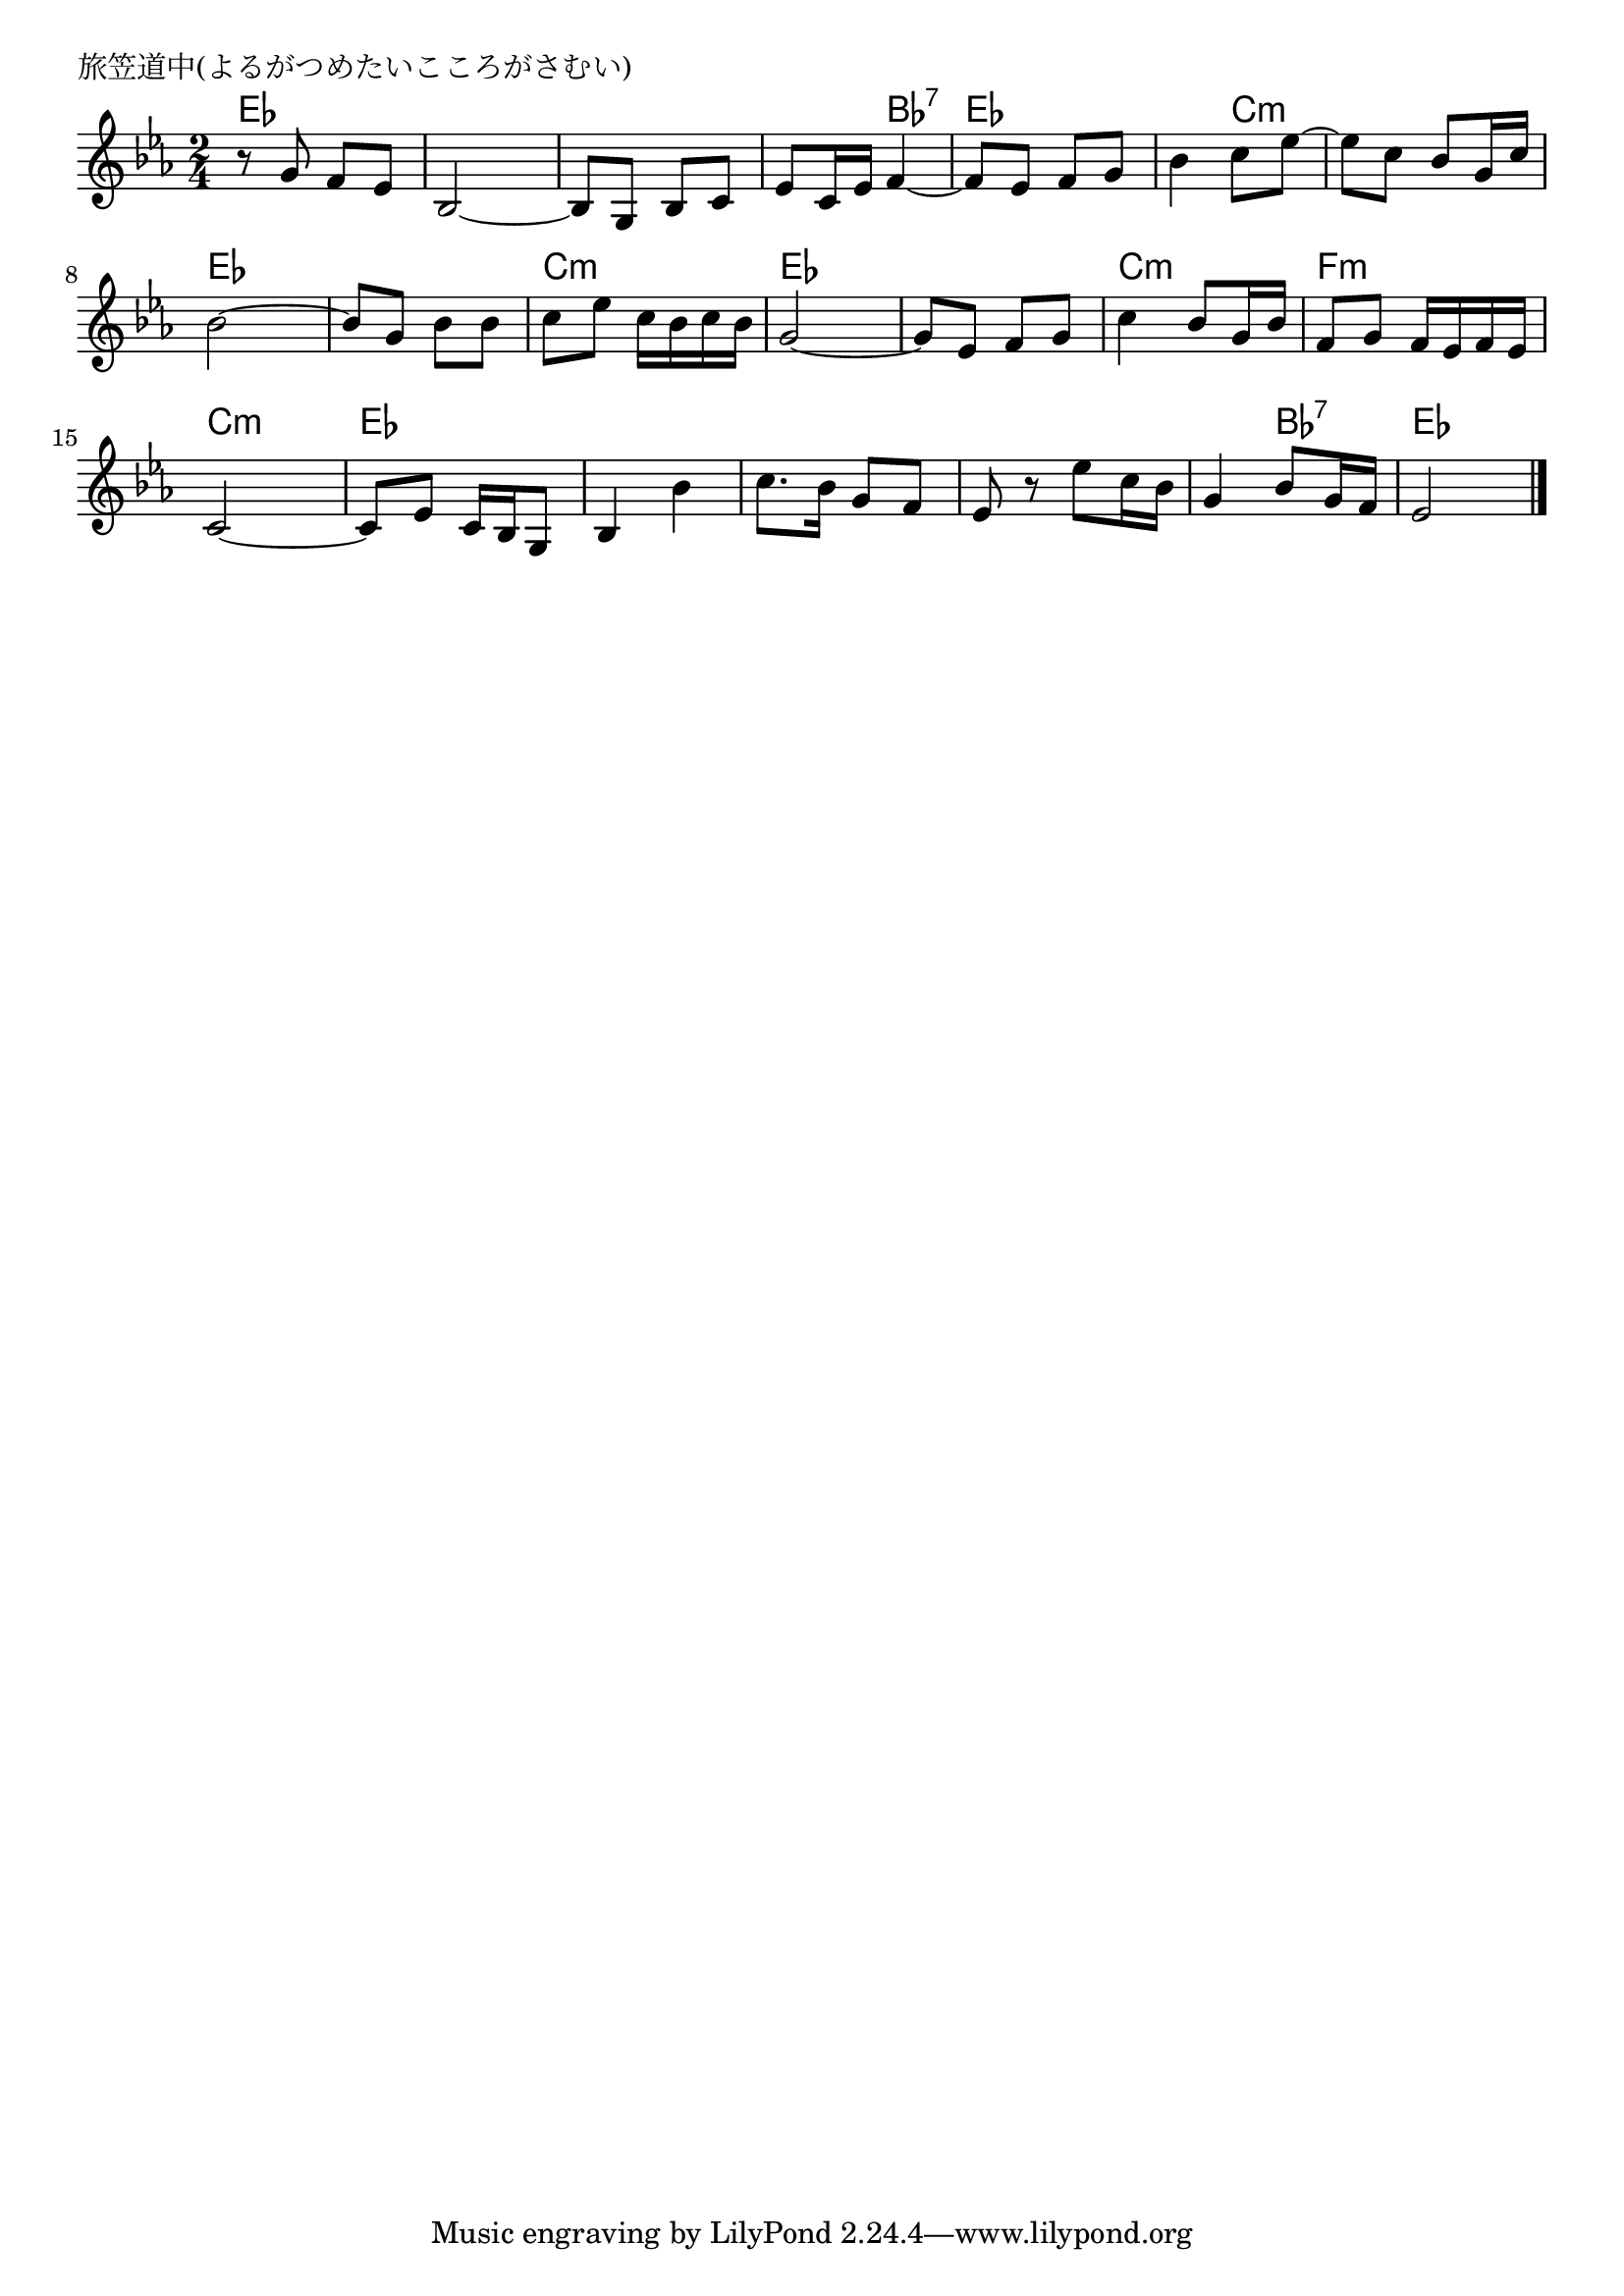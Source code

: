 \version "2.18.2"

% 旅笠道中(よるがつめたいこころがさむい)

\header {
piece = "旅笠道中(よるがつめたいこころがさむい)"
}

melody =
\relative c'' {
\key es \major
\time 2/4
\set Score.tempoHideNote = ##t
\tempo 4=70
\numericTimeSignature
%
r8 g f es |
bes2~ |
bes8 g bes c |
es c16 es f4~ |

f8 es f g |
bes4 c8 es~ |
es c bes g16 c |
bes2~ |

bes8 g bes bes |
c es c16 bes c bes |
g2~ |
g8 es f g | % 12

c4 bes8 g16 bes |
f8 g f16 es f es |
c2~ |
c8 es c16 bes g8 |

bes4 bes' |
c8. bes16 g8 f |
es r es' c16 bes |
g4 bes8 g16 f |
es2 |

\bar "|."
}
\score {
<<
\chords {
\set noChordSymbol = ""
\set chordChanges=##t
%%
es4 es es es es es es bes:7
es es es c:m c:m c:m es es 
es es c:m c:m es es es es 
c:m c:m f:m f:m c:m c:m es es 
es es es es es es es bes:7 es es 

}
\new Staff {\melody}
>>
\layout {
line-width = #190
indent = 0\mm
}
\midi {}
}